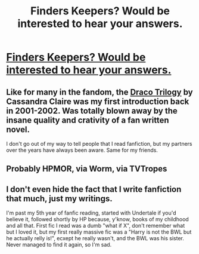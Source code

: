 #+TITLE: Finders Keepers? Would be interested to hear your answers.

* [[/r/FanFiction/comments/k3anmx/finders_keepers/][Finders Keepers? Would be interested to hear your answers.]]
:PROPERTIES:
:Author: Pholphin
:Score: 2
:DateUnix: 1606661913.0
:DateShort: 2020-Nov-29
:FlairText: Discussion
:END:

** Like for many in the fandom, the [[https://fanlore.org/wiki/The_Draco_Trilogy][Draco Trilogy]] by Cassandra Claire was my first introduction back in 2001-2002. Was totally blown away by the insane quality and crativity of a fan written novel.

I don't go out of my way to tell people that I read fanfiction, but my partners over the years have always been aware. Same for my friends.
:PROPERTIES:
:Author: Blubberinoo
:Score: 1
:DateUnix: 1606664639.0
:DateShort: 2020-Nov-29
:END:


** Probably HPMOR, via Worm, via TVTropes
:PROPERTIES:
:Author: chlorinecrownt
:Score: 1
:DateUnix: 1606666958.0
:DateShort: 2020-Nov-29
:END:


** I don't even hide the fact that I write fanfiction that much, just my writings.

I'm past my 5th year of fanfic reading, started with Undertale if you'd believe it, followed shortly by HP because, y'know, books of my childhood and all that. First fic I read was a dumb "what if X", don't remember what but I loved it, but my first really massive fic was a "Harry is not the BWL but he actually relly is!", ecxept he really wasn't, and the BWL was his sister. Never managed to find it again, so I'm sad.
:PROPERTIES:
:Author: White_fri2z
:Score: 1
:DateUnix: 1606729298.0
:DateShort: 2020-Nov-30
:END:
